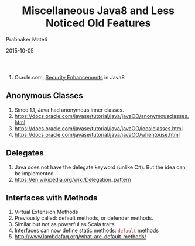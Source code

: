 # -*- mode: org -*-
#+date: 2015-10-05
#+TITLE: Miscellaneous Java8 and Less Noticed Old Features
#+AUTHOR: Prabhaker Mateti
#+DESCRIPTION: Mateti: OO Programming and Design 
#+HTML_LINK_HOME: ../../Top/index.html
#+HTML_LINK_UP: ../
#+HTML_HEAD: <style> P {text-align: justify} code {color: brown;} @media screen {BODY {margin: 10%} }</style>
#+BIND: org-html-preamble-format (("en" "%d | <a href=\"../../\"> ../../</a> | <a href=\"index-slides.html\"> Slides </a>"))
#+BIND: org-html-postamble-format (("en" "<hr size=1>Copyright &copy; 2015 <a href=\"http://www.wright.edu/~pmateti\">www.wright.edu/~pmateti</a>"))
#+STARTUP:showeverything
#+OPTIONS: toc:nil

1. Oracle.com, [[https://docs.oracle.com/javase/8/docs/technotes/guides/security/enhancements-8.html][Security Enhancements]] in Java8

** Anonymous Classes

1. Since 1.1, Java had anonymous inner classes.
1. https://docs.oracle.com/javase/tutorial/java/javaOO/anonymousclasses.html
1. https://docs.oracle.com/javase/tutorial/java/javaOO/localclasses.html
1. https://docs.oracle.com/javase/tutorial/java/javaOO/whentouse.html

** Delegates

1. Java does not have the delegate keyword (unlike C#). But the idea
   can be implemented.
1. https://en.wikipedia.org/wiki/Delegation_pattern

** Interfaces with Methods

1. Virtual Extension Methods
1. Previously called: default methods, or defender methods.
1. Similar but not as powerful as Scala traits.
1. Interfaces can now define static methods: =default= methods
1. http://www.lambdafaq.org/what-are-default-methods/

